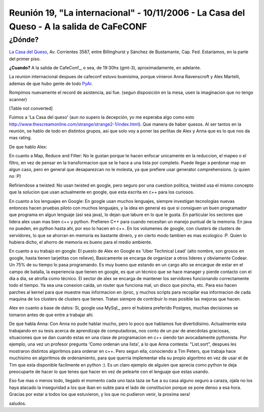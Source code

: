 
Reunión 19, "La internacional" - 10/11/2006 - La Casa del Queso - A la salida de CaFeCONF
=========================================================================================

¿Dónde?
~~~~~~~

`La Casa del Queso`_, Av. Corrientes 3587, entre Billinghurst y Sánchez de Bustamante, Cap. Fed. Estaríamos, en la parte del primer piso.

**¿Cuando?** A la salida de CafeConf_, o sea, de 19:30hs (gmt-3), aproximadamente, en adelante.

La reunion internacional despues de cafeconf estuvo buenisima, porque vinieron Anna Ravenscroft y Alex Martelli, ademas de que hubo gente de todo PyAr_.

Rompimos nuevamente el record de asistencia, asi fue. (segun disposición en la mesa, usen la imaginacion que no tengo scanner)

[Table not converted]

Fuimos a 'La Casa del queso' (aun no supero la decepción, yo me esperaba algo como esto http://www.thescreamonline.com/strange/strange2-1/index.html). Que manera de haber quesos. Al ser tantos en la reunión, se hablo de todo en distintos grupos, asi que solo voy a poner las perlitas de Alex y Anna que es lo que nos da mas rating.

De que hablo Alex:

En cuanto a Map, Reduce and Filter: No le gustan porque te hacen enfocar unicamente en la reduccion, el mapeo o el filtro, en vez de pensar en la transformacion que se le hace a una lista por completo. Puede llegar a perdonar map en algun caso, pero en general que desaparezcan no le molesta, ya que prefiere usar generator comprehensions. (y quien no :P)

Refiriendose a twisted: No usan twisted en google, pero seguro por una cuestion politica, twisted usa el mismo concepto que la solucion que usan actualmente en google, que esta escrita en c++ para los curiosos.

En cuanto a los lenguajes en Google: En google usan muchos lenguajes, siempre investigan tecnologias nuevas entonces hacen pruebas piloto con muchos lenguajes, y la idea en general es que si consiguen un buen programador que programa en algun lenguaje (asi sea java), lo dejan que labure en lo que le gusta. En particular los sectores que lidera alex usan mas bien c++ y python. Prefieren C++ para cuando necesitan un manejo puntual de la memoria. En java no pueden, en python hasta ahi, por eso lo hacen en c++. En los volumenes de google, con clusters de clusters de servidores, lo que se ahorran en memoria es bastante dinero, y en cierto modo tambien es mas ecologico :P. Quien lo hubiera dicho, el ahorro de memoria es bueno para el medio ambiente.

En cuanto a su trabajo en google: El puesto de Alex en Google es 'Uber Technical Lead' (alto nombre, son grosos en google, hasta tienen tarjetitas con relieve), Basicamente se encarga de organizar a otros lideres y obviamente Codear. Un 75% de su tiempo lo pasa programando. Es muy bueno que estando en un cargo alto se encargue de estar en el campo de batalla, la experiencia que tienen en google, es que un técnico que se hace manager y pierde contacto con el dia a dia, se atrofia como técnico. El sector de alex se encarga de mantener los servidores funcionando correctamente todo el tiempo. Ya sea una conexion caida, un router que funciona mal, un disco que pincha, etc. Para eso hacen parches al kernel para que muestre mas informacion en /proc, y muchos scripts para recopilar esa informacion de cada maquina de los clusters de clusters que tienen. Tratan siempre de contribuir lo mas posible las mejoras que hacen.

Alex en cuanto a base de datos: Si, google usa MySql_, pero el hubiera preferido Postgres, muchas decisiones se tomaron antes de que entre a trabajar ahi.

De que habla Anna: Con Anna no pude hablar mucho, pero lo poco que hablamos fue divertidisimo. Actualmente esta trabajando en su tesis acerca de aprendizaje de computadoras, nos conto de un par de anecdotas graciosas, situaciones que se dan cuando estas en una clase de programacion en c++ siendo tan avocadamente pythonista. Por ejemplo, una vez un profesor pregunta 'Como ordenan una lista', a lo que Anna contesta: "List.sort", despues les mostraron distintos algoritmos para ordenar en c++. Pero segun ella, conociendo a Tim Peters, que trabaja hace muchisimo en algoritmos de ordenamiento, para que querria implementar ella su propio algoritmo en vez de usar el de Tim que esta disponible facilmente en python :). Es un claro ejemplo de alguien que aprecia como python te deja preocuparte de hacer lo que tenes que hacer en vez de pelearte con el lenguaje que estas usando.

Eso fue mas o menos todo, llegado el momento cada uno taza taza se fue a su casa alguno seguro a caraza, ojala no los haya atacado la inseguridad a los que iban en subte para el lado de constitucion porque se pone denso a esa hora. Gracias por estar a todos los que estuvieron, y los que no pudieron venir, la proxima sera!

saludos.

.. ############################################################################

.. _La Casa del Queso: http://www.lacasadelqueso.com.ar/

.. _pyar: /pyar
